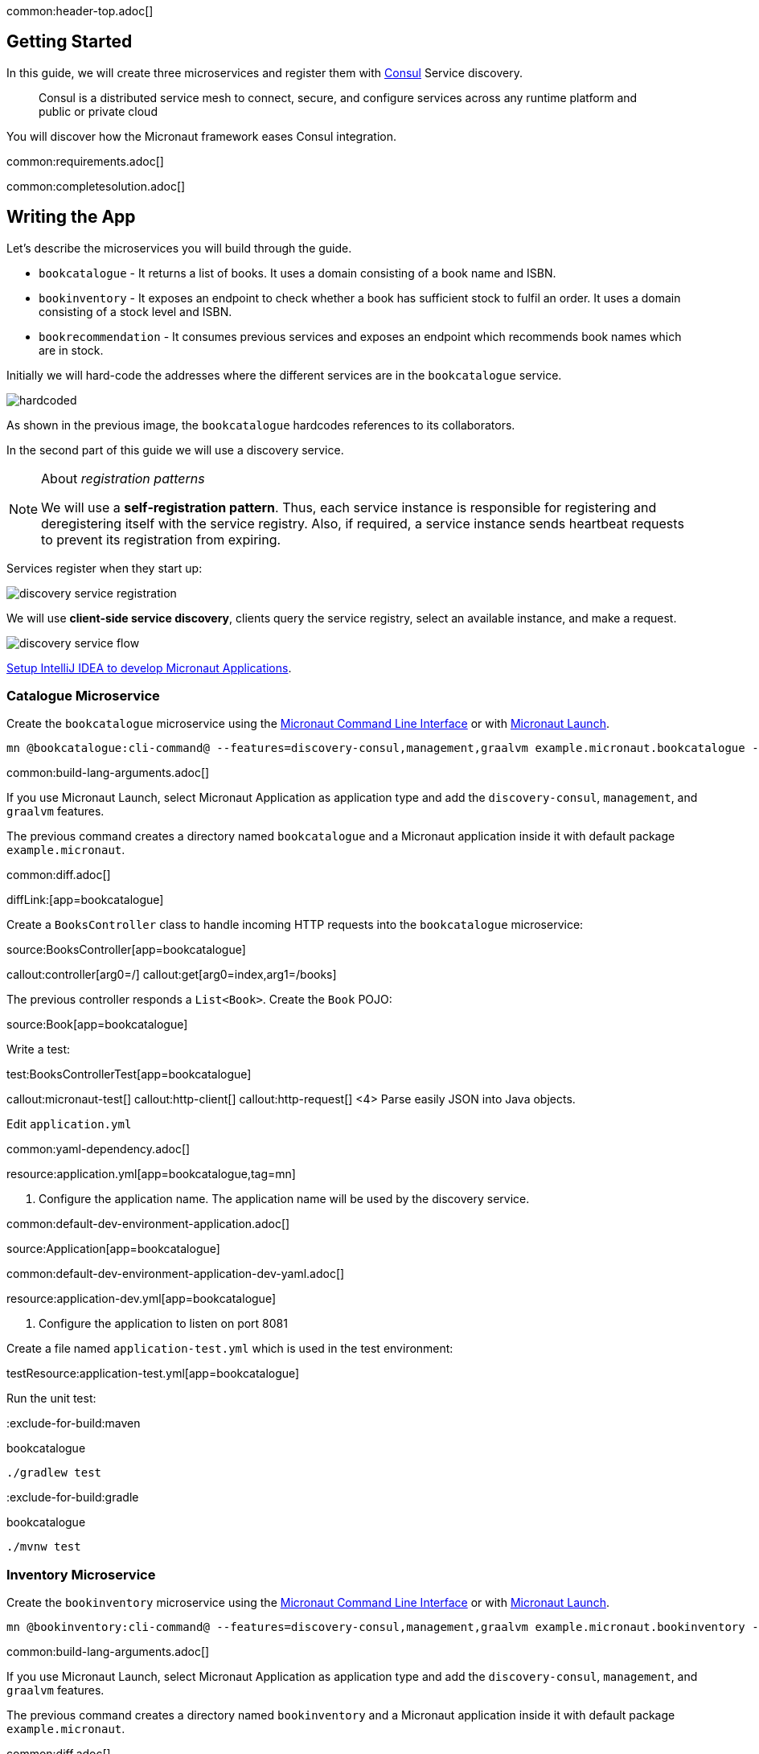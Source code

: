 common:header-top.adoc[]

== Getting Started

In this guide, we will create three microservices and register them with https://www.consul.io[Consul] Service discovery.

____
Consul is a distributed service mesh to connect, secure, and configure services across any runtime platform and public or private cloud
____

You will discover how the Micronaut framework eases Consul integration.

common:requirements.adoc[]

common:completesolution.adoc[]

== Writing the App

Let's describe the microservices you will build through the guide.

* `bookcatalogue` - It returns a list of books. It uses a domain consisting of a book name and ISBN.

* `bookinventory` - It exposes an endpoint to check whether a book has sufficient stock to fulfil an order.  It uses a domain consisting of a stock level and ISBN.

* `bookrecommendation` - It consumes previous services and exposes an endpoint which recommends book names which are in stock.

Initially we will hard-code the addresses where the different services are in the `bookcatalogue` service.

image::hardcoded.svg[]

As shown in the previous image, the `bookcatalogue` hardcodes references to its collaborators.

In the second part of this guide we will use a discovery service.

[NOTE]
====
About __registration patterns__

We will use a **self‑registration pattern**. Thus, each service instance is responsible for registering and
deregistering itself with the service registry.
Also, if required, a service instance sends heartbeat requests to prevent its registration from expiring.
====

Services register when they start up:

image::discovery-service-registration.svg[]

We will use **client‑side service discovery**, clients query the service registry,
select an available instance, and make a request.

image::discovery-service-flow.svg[]

https://guides.micronaut.io/latest/micronaut-intellij-idea-ide-setup.html[Setup IntelliJ IDEA to develop Micronaut Applications].

=== Catalogue Microservice

Create the `bookcatalogue` microservice using the https://docs.micronaut.io/latest/guide/#cli[Micronaut Command Line Interface] or with https://launch.micronaut.io[Micronaut Launch].

[source,bash]
----
mn @bookcatalogue:cli-command@ --features=discovery-consul,management,graalvm example.micronaut.bookcatalogue --build=@build@ --lang=@lang@
----

common:build-lang-arguments.adoc[]

If you use Micronaut Launch, select Micronaut Application as application type and add the `discovery-consul`, `management`, and `graalvm` features.

The previous command creates a directory named `bookcatalogue` and a Micronaut application inside it with default package `example.micronaut`.

common:diff.adoc[]

diffLink:[app=bookcatalogue]

Create a `BooksController` class to handle incoming HTTP requests into the `bookcatalogue` microservice:

source:BooksController[app=bookcatalogue]

callout:controller[arg0=/]
callout:get[arg0=index,arg1=/books]

The previous controller responds a `List<Book>`. Create the `Book` POJO:

source:Book[app=bookcatalogue]

Write a test:

test:BooksControllerTest[app=bookcatalogue]

callout:micronaut-test[]
callout:http-client[]
callout:http-request[]
<4> Parse easily JSON into Java objects.

Edit `application.yml`

common:yaml-dependency.adoc[]

resource:application.yml[app=bookcatalogue,tag=mn]

<1> Configure the application name. The application name will be used by the discovery service.

common:default-dev-environment-application.adoc[]

source:Application[app=bookcatalogue]

common:default-dev-environment-application-dev-yaml.adoc[]

resource:application-dev.yml[app=bookcatalogue]

<1> Configure the application to listen on port 8081

Create a file named `application-test.yml` which is used in the test environment:

testResource:application-test.yml[app=bookcatalogue]

Run the unit test:

:exclude-for-build:maven

[source, bash]
.bookcatalogue
----
./gradlew test
----

:exclude-for-build:

:exclude-for-build:gradle

[source, bash]
.bookcatalogue
----
./mvnw test
----

:exclude-for-build:

=== Inventory Microservice

Create the `bookinventory` microservice using the https://docs.micronaut.io/latest/guide/#cli[Micronaut Command Line Interface] or with https://launch.micronaut.io[Micronaut Launch].

[source,bash]
----
mn @bookinventory:cli-command@ --features=discovery-consul,management,graalvm example.micronaut.bookinventory --build=@build@ --lang=@lang@
----

common:build-lang-arguments.adoc[]

If you use Micronaut Launch, select Micronaut Application as application type and add the `discovery-consul`, `management`, and `graalvm` features.

The previous command creates a directory named `bookinventory` and a Micronaut application inside it with default package `example.micronaut`.

common:diff.adoc[]

diffLink:[app=bookinventory]

Create a Controller:

source:BooksController[app=bookinventory]

callout:controller[arg0=/books]
<2> By default, `Content-Type` of a controller response is `application/json` : override this with `text/plain` since we are returning a String, not a JSON object.
callout:get[arg0=index,arg1=/books/stock/{isbn}]

Create the POJO used by the controller:

source:BookInventory[app=bookinventory]

Write a test:

test:BooksControllerTest[app=bookinventory]

Edit `application.yml`

resource:application.yml[app=bookinventory,tag=mn]

<1> Configure the application name. The name will be used later in the guide.

common:default-dev-environment-application.adoc[]

source:Application[app=bookinventory]

common:default-dev-environment-application-dev-yaml.adoc[]

resource:application-dev.yml[app=bookinventory]

<1> Configure the application to listen on port 8082

Create a file named `application-test.yml` which is used in the test environment:

testResource:application-test.yml[app=bookinventory]

Run the unit test:

:exclude-for-build:maven

[source, bash]
.bookinventory
----
./gradlew test
----

:exclude-for-build:

:exclude-for-build:gradle

[source, bash]
.bookinventory
----
./mvnw test
----

:exclude-for-build:

=== Recommendation Microservice

Create the `bookrecommendation` microservice using the https://docs.micronaut.io/latest/guide/#cli[Micronaut Command Line Interface] or with https://launch.micronaut.io[Micronaut Launch].

[source,bash]
----
mn @bookrecommendation:cli-command@ --features=discovery-consul,management,reactor,graalvm example.micronaut.bookrecommendation --build=@build@ --lang=@lang@
----

common:build-lang-arguments.adoc[]

If you use Micronaut Launch, select Micronaut Application as application type and add the `discovery-consul`, `management`, `reactor`, and `graalvm` features.

The previous command creates a directory named `bookrecommendation` and a Micronaut application inside it with default package `example.micronaut`.

common:diff.adoc[]

diffLink:[app=bookrecommendation]

Create an interface to map operations with `bookcatalogue`, and a Micronaut Declarative HTTP Client to consume it.

source:BookCatalogueOperations[app=bookrecommendation]

source:BookCatalogueClient[app=bookrecommendation,tags=package|imports|harcoded|clazz]

callout:client[]

The client returns a POJO. Create it in the `bookrecommendation`:

source:Book[app=bookrecommendation]

Create an interface to map operations with `bookinventory`, and a Micronaut Declarative HTTP Client to consume it.

source:BookInventoryOperations[app=bookrecommendation]

source:BookInventoryClient[app=bookrecommendation,tags=package|imports|harcoded|clazz]

callout:client[]

Create a Controller which injects both clients.

source:BookController[app=bookrecommendation]

callout:controller[arg0=/books]
<2> Clients are injected via constructor injection
callout:get[arg0=index,arg1=/books]

The previous controller returns a `Publisher<BookRecommendation>`. Create the `BookRecommendation` POJO:

source:BookRecommendation[app=bookrecommendation]

`BookCatalogueClient` and `BookInventoryClient` will fail to consume the `bookcatalogue` and `bookinventory` during the tests phase.

Using the https://docs.micronaut.io/latest/guide/#clientFallback[@Fallback] annotation you can declare a fallback implementation of a client that will be picked up and used once all possible retries have been exhausted

Create `@Fallback` alternatives in the `test` classpath.

test:BookInventoryClientStub[app=bookrecommendation]

<1> Make this fallback class to be effective only when the Micronaut environment __TEST__ is active
<2> Here we arbitrarily decided that if everything else fails, that book's `stock` would be true
<3> Similarly, we decided that other book's `stock` method would be false
<4> Finally, any other book will have their `stock` method return an empty value

test:BookCatalogueClientStub[app=bookrecommendation]

Write a test:

test:BookControllerTest[app=bookrecommendation]

Edit `application.yml`

resource:application.yml[app=bookrecommendation,tag=mn]

<1> Configure the application name. The name will be used later in the guide.

common:default-dev-environment-application.adoc[]

source:Application[app=bookrecommendation]

common:default-dev-environment-application-dev-yaml.adoc[]

resource:application-dev.yml[app=bookrecommendation]

<1> Configure the application to listen on port 8080

Create a file named `application-test.yml` which is used in the test environment:

testResource:application-test.yml[app=bookrecommendation]

Run the unit test:

:exclude-for-build:maven

[source, bash]
.bookrecommendation
----
./gradlew test
----

:exclude-for-build:

:exclude-for-build:gradle

[source, bash]
.bookrecommendation
----
./mvnw test
----

:exclude-for-build:

=== Running the application

Run `bookcatalogue` microservice:

:exclude-for-build:maven

[source, bash]
.bookcatalogue
----
./gradlew run
----

:exclude-for-build:

:exclude-for-build:gradle

[source, bash]
.bookcatalogue
----
./mvnw mn:run
----

:exclude-for-build:

[source]
----
14:28:34.034 [main] INFO  io.micronaut.runtime.Micronaut - Startup completed in 499ms. Server Running: http://localhost:8081
----

Run `bookinventory` microservice:

:exclude-for-build:maven

[source, bash]
.bookinventory
----
./gradlew run
----

:exclude-for-build:

:exclude-for-build:gradle

[source, bash]
.bookinventory
----
./mvnw mn:run
----

:exclude-for-build:

[source]
----
14:31:13.104 [main] INFO  io.micronaut.runtime.Micronaut - Startup completed in 506ms. Server Running: http://localhost:8082
----

Run `bookrecommendation` microservice:

:exclude-for-build:maven

[source, bash]
.bookrecommendation
----
./gradlew run
----

:exclude-for-build:

:exclude-for-build:gradle

[source, bash]
.bookrecommendation
----
./mvnw mn:run
----

:exclude-for-build:

[source]
----
14:31:57.389 [main] INFO  io.micronaut.runtime.Micronaut - Startup completed in 523ms. Server Running: http://localhost:8080
----

You can run a cURL command to test the whole application:

[source,bash]
----
curl http://localhost:8080/books
----

[source, json]
----
[{"name":"Building Microservices"}]
----

== Consul and the Micronaut framework

=== Install Consul via Docker

The quickest way to start using https://hub.docker.com/_/consul/[Consul is via Docker]:

[source,bash]
----
docker run -p 8500:8500 consul
----

Alternatively you can https://www.consul.io/docs/install[install and run a local Consul instance].

The following screenshots show how to install/run Consul via https://kitematic.com[Kitematic], a UI for Docker.

image::kitematic-consul-1.png[]

Configure ports:

image::kitematic-consul-2.png[]

=== Book Catalogue

Append to `bookcatalogue` service `application.yml` the following snippet:

resource:application.yml[app=bookcatalogue,tag=consul]

This configuration registers a Micronaut application with Consul with minimal configuration. Discover a more complete list of configuration options at https://micronaut-projects.github.io/micronaut-discovery-client/latest/api/io/micronaut/discovery/consul/ConsulConfiguration.html[ConsulConfiguration].

=== Book Inventory

Modify the `application.yml` of the `bookinventory` application with the following snippet:

resource:application.yml[app=bookinventory,tag=consul]

=== Book Recommendation

Append to `bookrecommendation`.`application.yml` the following snippet:

resource:application.yml[app=bookrecommendation,tag=consul]

Modify `BookInventoryClient` and `BookCatalogueClient` to use the service id instead of a hardcoded URL.

source:BookCatalogueClient[app=bookrecommendation,tags=package|imports|consul|clazz]

<1> Use the configuration value `micronaut.application.name` used in `bookcatalogue` as service `id`.

source:BookInventoryClient[app=bookrecommendation,tags=package|imports|consul|clazz]

<1> Use the configuration value `micronaut.application.name` used in `bookinventory` as service `id`.

=== Running the App

Run `bookcatalogue` microservice:

[source,bash]
.bookcatalogue
----
./gradlew run
----

[source]
----
14:28:34.034 [main] INFO  io.micronaut.runtime.Micronaut - Startup completed in 499ms. Server Running: http://localhost:8081
14:28:34.084 [nioEventLoopGroup-1-3] INFO  i.m.d.registration.AutoRegistration - Registered service [bookcatalogue] with Consul
----

Run `bookinventory` microservice:

[source,bash]
.bookinventory
----
./gradlew run
----

[source]
----
14:31:13.104 [main] INFO  io.micronaut.runtime.Micronaut - Startup completed in 506ms. Server Running: http://localhost:8082
14:31:13.154 [nioEventLoopGroup-1-3] INFO  i.m.d.registration.AutoRegistration - Registered service [bookinventory] with Consul
----

Run `bookrecommendation` microservice:

[source,bash]
.bookrecommendation
----
./gradlew run
----

[source]
----
14:31:57.389 [main] INFO  io.micronaut.runtime.Micronaut - Startup completed in 523ms. Server Running: http://localhost:8080
14:31:57.439 [nioEventLoopGroup-1-3] INFO  i.m.d.registration.AutoRegistration - Registered service [bookrecommendation] with Consul
----

Consul comes with a HTML UI. Open http://localhost:8500/ui in your browser.

You will see the services registered in Consul:

image::consului.png[]

You can run a cURL command to test the whole application:

[source, bash]
----
curl http://localhost:8080/books
----

[source,json]
----
[{"name":"Building Microservices"}]
----

common:graal-with-plugins.adoc[]

:exclude-for-languages:groovy

Start the native executables for the three microservices and run the same `curl` request as before to check that everything works with GraalVM.

:exclude-for-languages:

== Next Steps

Read more about https://docs.micronaut.io/latest/guide/#distributedConfigurationConsul[Consul support] in the Micronaut framework.

common:helpWithMicronaut.adoc[]
